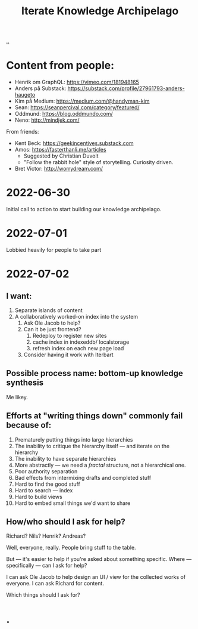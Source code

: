 #+title: Iterate Knowledge Archipelago

[[./..][..]]

* Content from people:
- Henrik om GraphQL: https://vimeo.com/181948165
- Anders på Substack: https://substack.com/profile/27961793-anders-haugeto
- Kim på Medium: https://medium.com/@handyman-kim
- Sean: https://seanpercival.com/category/featured/
- Oddmund: https://blog.oddmundo.com/
- Neno: http://mindjek.com/

From friends:

- Kent Beck: https://geekincentives.substack.com
- Amos: https://fasterthanli.me/articles
  - Suggested by Christian Duvolt
  - "Follow the rabbit hole" style of storytelling. Curiosity driven.
- Bret Victor: http://worrydream.com/
* 2022-06-30
Initial call to action to start building our knowledge archipelago.
* 2022-07-01
Lobbied heavily for people to take part
* 2022-07-02
** I want:
1. Separate islands of content
2. A collaboratively worked-on index into the system
   1. Ask Ole Jacob to help?
   2. Can it be just frontend?
      1. Redeploy to register new sites
      2. cache index in indexeddb/ localstorage
      3. refresh index on each new page load
   3. Consider having it work with Iterbart
** Possible process name: bottom-up knowledge synthesis
Me likey.
** Efforts at "writing things down" commonly fail because of:
1. Prematurely putting things into large hierarchies
2. The inability to critique the hierarchy itself --- and iterate on the hierarchy
3. The inability to have separate hierarchies
4. More abstractly --- we need a /fractal/ structure, not a hierarchical one.
5. Poor authority separation
6. Bad effects from intermixing drafts and completed stuff
7. Hard to find the good stuff
8. Hard to search --- index
9. Hard to build views
10. Hard to embed small things we'd want to share
** How/who should I ask for help?
Richard? Nils? Henrik? Andreas?

Well, everyone, really. People bring stuff to the table.

But --- it's easier to help if you're asked about something specific.
Where --- specifically --- can I ask for help?

I can ask Ole Jacob to help design an UI / view for the collected works of everyone.
I can ask Richard for content.

Which things should I ask for?
* .

#+begin_verse




















#+end_verse
